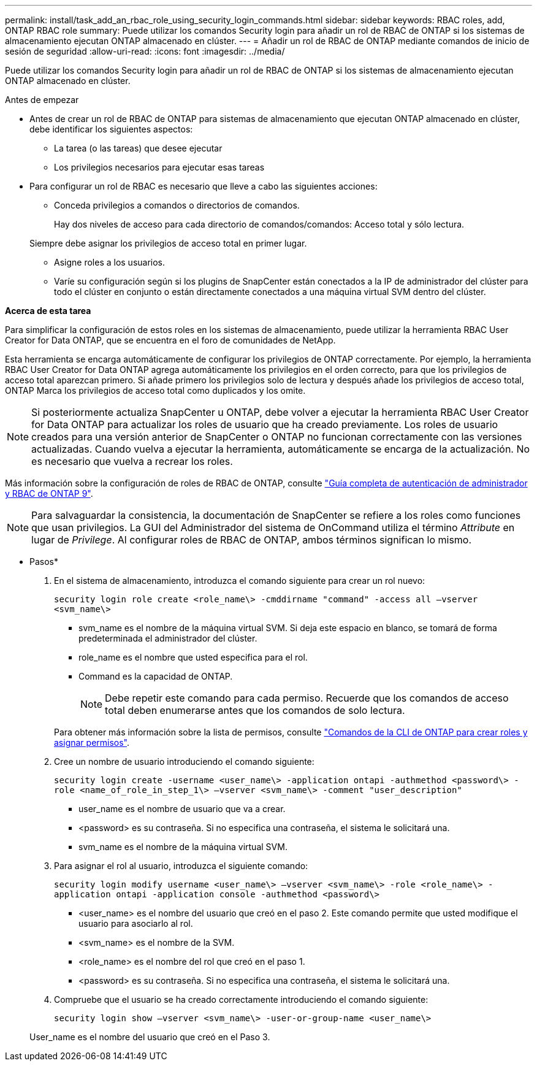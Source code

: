 ---
permalink: install/task_add_an_rbac_role_using_security_login_commands.html 
sidebar: sidebar 
keywords: RBAC roles, add, ONTAP RBAC role 
summary: Puede utilizar los comandos Security login para añadir un rol de RBAC de ONTAP si los sistemas de almacenamiento ejecutan ONTAP almacenado en clúster. 
---
= Añadir un rol de RBAC de ONTAP mediante comandos de inicio de sesión de seguridad
:allow-uri-read: 
:icons: font
:imagesdir: ../media/


[role="lead"]
Puede utilizar los comandos Security login para añadir un rol de RBAC de ONTAP si los sistemas de almacenamiento ejecutan ONTAP almacenado en clúster.

.Antes de empezar
* Antes de crear un rol de RBAC de ONTAP para sistemas de almacenamiento que ejecutan ONTAP almacenado en clúster, debe identificar los siguientes aspectos:
+
** La tarea (o las tareas) que desee ejecutar
** Los privilegios necesarios para ejecutar esas tareas


* Para configurar un rol de RBAC es necesario que lleve a cabo las siguientes acciones:
+
** Conceda privilegios a comandos o directorios de comandos.
+
Hay dos niveles de acceso para cada directorio de comandos/comandos: Acceso total y sólo lectura.

+
Siempre debe asignar los privilegios de acceso total en primer lugar.

** Asigne roles a los usuarios.
** Varíe su configuración según si los plugins de SnapCenter están conectados a la IP de administrador del clúster para todo el clúster en conjunto o están directamente conectados a una máquina virtual SVM dentro del clúster.




*Acerca de esta tarea*

Para simplificar la configuración de estos roles en los sistemas de almacenamiento, puede utilizar la herramienta RBAC User Creator for Data ONTAP, que se encuentra en el foro de comunidades de NetApp.

Esta herramienta se encarga automáticamente de configurar los privilegios de ONTAP correctamente. Por ejemplo, la herramienta RBAC User Creator for Data ONTAP agrega automáticamente los privilegios en el orden correcto, para que los privilegios de acceso total aparezcan primero. Si añade primero los privilegios solo de lectura y después añade los privilegios de acceso total, ONTAP Marca los privilegios de acceso total como duplicados y los omite.


NOTE: Si posteriormente actualiza SnapCenter u ONTAP, debe volver a ejecutar la herramienta RBAC User Creator for Data ONTAP para actualizar los roles de usuario que ha creado previamente. Los roles de usuario creados para una versión anterior de SnapCenter o ONTAP no funcionan correctamente con las versiones actualizadas. Cuando vuelva a ejecutar la herramienta, automáticamente se encarga de la actualización. No es necesario que vuelva a recrear los roles.

Más información sobre la configuración de roles de RBAC de ONTAP, consulte http://docs.netapp.com/ontap-9/topic/com.netapp.doc.pow-adm-auth-rbac/home.html["Guía completa de autenticación de administrador y RBAC de ONTAP 9"^].


NOTE: Para salvaguardar la consistencia, la documentación de SnapCenter se refiere a los roles como funciones que usan privilegios. La GUI del Administrador del sistema de OnCommand utiliza el término _Attribute_ en lugar de _Privilege_. Al configurar roles de RBAC de ONTAP, ambos términos significan lo mismo.

* Pasos*

. En el sistema de almacenamiento, introduzca el comando siguiente para crear un rol nuevo:
+
`security login role create <role_name\> -cmddirname "command" -access all –vserver <svm_name\>`

+
** svm_name es el nombre de la máquina virtual SVM. Si deja este espacio en blanco, se tomará de forma predeterminada el administrador del clúster.
** role_name es el nombre que usted especifica para el rol.
** Command es la capacidad de ONTAP.
+

NOTE: Debe repetir este comando para cada permiso. Recuerde que los comandos de acceso total deben enumerarse antes que los comandos de solo lectura.

+
Para obtener más información sobre la lista de permisos, consulte link:../install/task_create_an_ontap_cluster_role_with_minimum_privileges.html#ontap-cli-commands-for-creating-cluster-roles-and-assigning-permissions["Comandos de la CLI de ONTAP para crear roles y asignar permisos"^].



. Cree un nombre de usuario introduciendo el comando siguiente:
+
`security login create -username <user_name\> -application ontapi -authmethod <password\> -role <name_of_role_in_step_1\> –vserver <svm_name\> -comment "user_description"`

+
** user_name es el nombre de usuario que va a crear.
** <password> es su contraseña. Si no especifica una contraseña, el sistema le solicitará una.
** svm_name es el nombre de la máquina virtual SVM.


. Para asignar el rol al usuario, introduzca el siguiente comando:
+
`security login modify username <user_name\> –vserver <svm_name\> -role <role_name\> -application ontapi -application console -authmethod <password\>`

+
** <user_name> es el nombre del usuario que creó en el paso 2. Este comando permite que usted modifique el usuario para asociarlo al rol.
** <svm_name> es el nombre de la SVM.
** <role_name> es el nombre del rol que creó en el paso 1.
** <password> es su contraseña. Si no especifica una contraseña, el sistema le solicitará una.


. Compruebe que el usuario se ha creado correctamente introduciendo el comando siguiente:
+
`security login show –vserver <svm_name\> -user-or-group-name <user_name\>`

+
User_name es el nombre del usuario que creó en el Paso 3.


